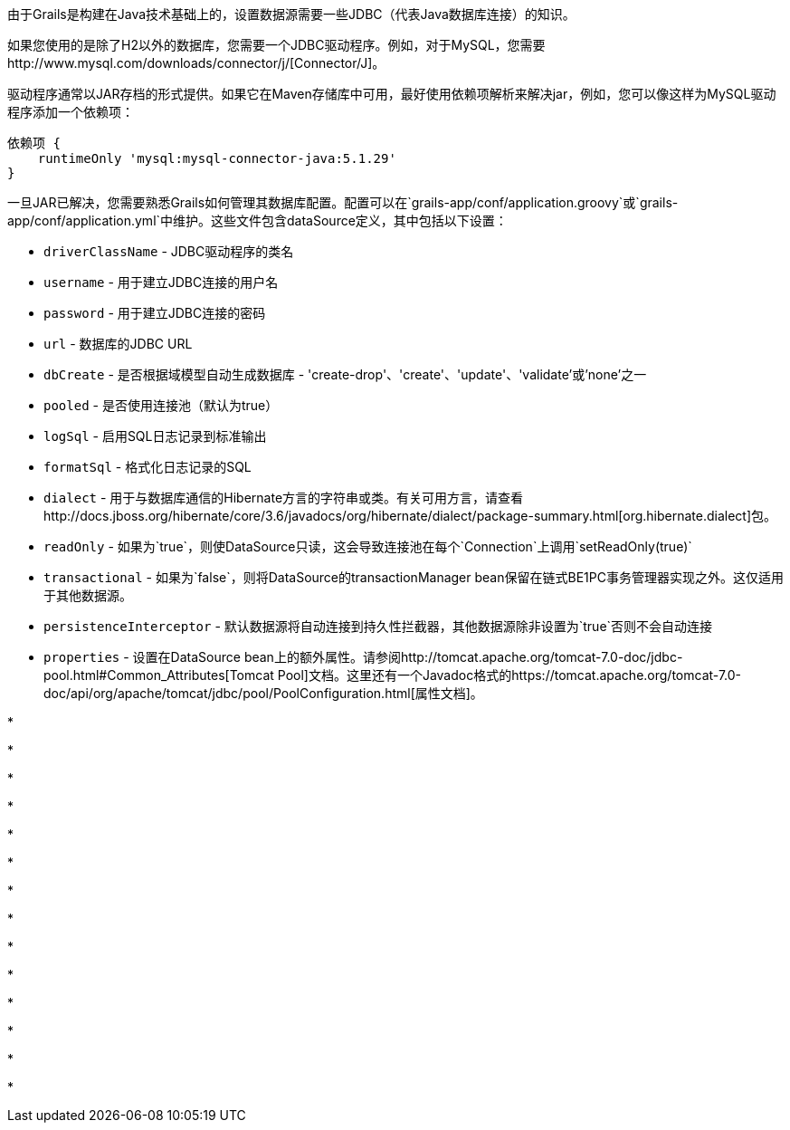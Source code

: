 由于Grails是构建在Java技术基础上的，设置数据源需要一些JDBC（代表Java数据库连接）的知识。

如果您使用的是除了H2以外的数据库，您需要一个JDBC驱动程序。例如，对于MySQL，您需要http://www.mysql.com/downloads/connector/j/[Connector/J]。

驱动程序通常以JAR存档的形式提供。如果它在Maven存储库中可用，最好使用依赖项解析来解决jar，例如，您可以像这样为MySQL驱动程序添加一个依赖项：

[source,groovy]
----
依赖项 {
    runtimeOnly 'mysql:mysql-connector-java:5.1.29'
}
----

一旦JAR已解决，您需要熟悉Grails如何管理其数据库配置。配置可以在`grails-app/conf/application.groovy`或`grails-app/conf/application.yml`中维护。这些文件包含dataSource定义，其中包括以下设置：

* `driverClassName` - JDBC驱动程序的类名
* `username` - 用于建立JDBC连接的用户名
* `password` - 用于建立JDBC连接的密码
* `url` - 数据库的JDBC URL
* `dbCreate` - 是否根据域模型自动生成数据库 - 'create-drop'、'create'、'update'、'validate'或'none'之一
* `pooled` - 是否使用连接池（默认为true）
* `logSql` - 启用SQL日志记录到标准输出
* `formatSql` - 格式化日志记录的SQL
* `dialect` - 用于与数据库通信的Hibernate方言的字符串或类。有关可用方言，请查看http://docs.jboss.org/hibernate/core/3.6/javadocs/org/hibernate/dialect/package-summary.html[org.hibernate.dialect]包。
* `readOnly` - 如果为`true`，则使DataSource只读，这会导致连接池在每个`Connection`上调用`setReadOnly(true)`
* `transactional` - 如果为`false`，则将DataSource的transactionManager bean保留在链式BE1PC事务管理器实现之外。这仅适用于其他数据源。
* `persistenceInterceptor` - 默认数据源将自动连接到持久性拦截器，其他数据源除非设置为`true`否则不会自动连接
* `properties` - 设置在DataSource bean上的额外属性。请参阅http://tomcat.apache.org/tomcat-7.0-doc/jdbc-pool.html#Common_Attributes[Tomcat Pool]文档。这里还有一个Javadoc格式的https://tomcat.apache.org/tomcat-7.0-doc/api/org/apache/tomcat/jdbc/pool/PoolConfiguration.html[属性文档]。

*

*

*

*

*

*

*

*

*

*

*

*

*

*